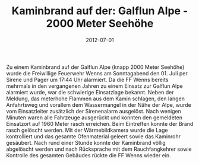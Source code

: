 #+TITLE: Kaminbrand auf der: Galflun Alpe - 2000 Meter Seehöhe
#+DATE: 2012-07-01
#+FACEBOOK_URL: 

Zu einem Kaminbrand auf der Galflun Alpe (knapp 2000 Meter Seehöhe) wurde die Freiwillige Feuerwehr Wenns am Sonntagabend den 01. Juli per Sirene und Pager um 17:44 Uhr alarmiert. Da die FF Wenns bereits mehrmals in den vergangenen Jahren zu einem Einsatz zur Galflun Alpe alarmiert wurde, war die schwierige Einsatzlage bekannt. Neben der Meldung, das meterhohe Flammen aus dem Kamin schlagen, den langen Anfahrtsweg und vorallem dem Wassermangel in der Nähe der Alpe, wurde vom Einsatzleiter zusätzlich der Sirenenalarm ausgelöst. Nach wenigen Minuten waren alle Fahrzeuge ausgerückt und konnten den gemeldeten Einsatzort auf 1960 Meter rasch erreichen. Beim Eintreffen konnte der Brand rasch gelöscht werden. Mit der Wärmebildkamera wurde die Lage kontrolliert und das gesamte Ofenmaterial geleert sowie das Kaminrohr gesäubert. Nach rund einer Stunde konnte der Kaminbrand völlig abgelöscht werden und nach Rücksprache mit dem Rauchfangkehrer sowie Kontrolle des gesamten Gebäudes rückte die FF Wenns wieder ein.
